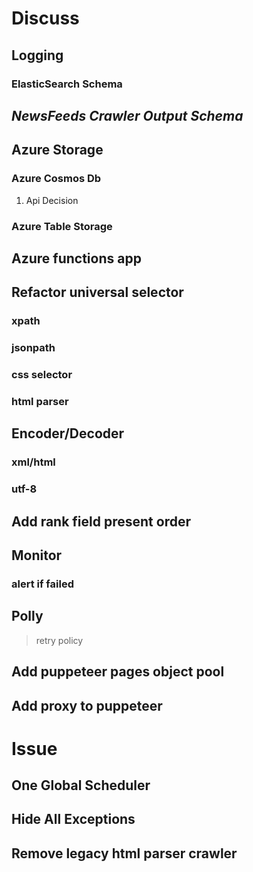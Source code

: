 * Discuss

** Logging
*** ElasticSearch Schema
** [[NewsFeeds Crawler Output Schema]]

** Azure Storage
*** Azure Cosmos Db 
**** Api Decision
*** Azure Table Storage

** Azure functions app
** Refactor universal selector
*** xpath
*** jsonpath
*** css selector
*** html parser
** Encoder/Decoder
*** xml/html
*** utf-8
** Add rank field present order
** Monitor
*** alert if failed
** Polly
#+BEGIN_QUOTE 
retry policy
#+END_QUOTE

** Add puppeteer pages object pool
** Add proxy to puppeteer

* Issue

** One Global Scheduler
** Hide All Exceptions
** Remove legacy html parser crawler
